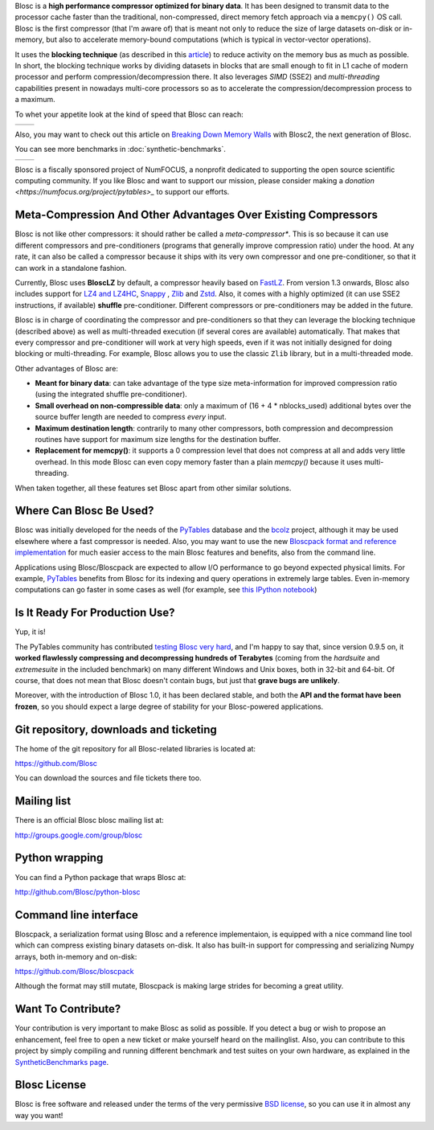 .. title: What Is Blosc?
.. slug: blosc-in-depth
.. date: 2014-06-18 16:43:07 UTC
.. tags:
.. link:
.. description:
.. type: text
.. .. template: story.tmpl

Blosc is a **high performance compressor optimized for binary
data**. It has been designed to transmit data to the processor cache
faster than the traditional, non-compressed, direct memory fetch
approach via a ``memcpy()`` OS call. Blosc is the first compressor (that
I'm aware of) that is meant not only to reduce the size of large
datasets on-disk or in-memory, but also to accelerate memory-bound
computations (which is typical in vector-vector operations).

It uses the **blocking technique** (as described in this `article
<http://www.blosc.org/docs/StarvingCPUs-CISE-2010.pdf>`_) to reduce
activity on the memory bus as much as possible.  In short, the
blocking technique works by dividing datasets in blocks that are small
enough to fit in L1 cache of modern processor and perform
compression/decompression there. It also leverages *SIMD* (SSE2)
and *multi-threading* capabilities present in nowadays multi-core
processors so as to accelerate the compression/decompression process
to a maximum.

To whet your appetite look at the kind of speed that Blosc can reach:

.. |blosclz-c| image::   /images/blosclz-comp.png
.. |blosclz-d| image::   /images/blosclz-decomp.png

+--------------+--------------+
| |blosclz-c|  | |blosclz-d|  |
+--------------+--------------+

Also, you may want to check out this article on `Breaking Down Memory Walls <http://www.blosc.org/docs/Breaking-Down-Memory-Walls.pdf>`_ with Blosc2, the next generation of Blosc.

You can see more benchmarks in :doc:`synthetic-benchmarks`.

.. |blosc-logo| image::   /images/blosc-logo.png
.. |numfocus-logo| image::   /images/numfocus-logo.png

+---------------+------------------+
| |blosc-logo|  | |numfocus-logo|  |
+---------------+------------------+

Blosc is a fiscally sponsored project of NumFOCUS, a nonprofit dedicated to supporting the open source scientific computing community. If you like Blosc and want to support our mission, please consider making a `donation <https://numfocus.org/project/pytables>_` to support our efforts.


Meta-Compression And Other Advantages Over Existing Compressors
---------------------------------------------------------------

Blosc is not like other compressors: it should rather be called a
*meta-compressor**.  This is so because it can use different
compressors and pre-conditioners (programs that generally improve
compression ratio) under the hood.  At any rate, it can also be called
a compressor because it ships with its very own compressor and one
pre-conditioner, so that it can work in a standalone fashion.

Currently, Blosc uses **BloscLZ** by default, a compressor heavily
based on `FastLZ <http://fastlz.org/>`_. From version 1.3 onwards,
Blosc also includes support for `LZ4 and LZ4HC
<http://www.lz4.org>`_, `Snappy
<https://github.com/google/snappy>`_ , `Zlib
<http://www.zlib.net>`_ and `Zstd <http://www.zstd.net>`_.  Also,
it comes with a highly optimized (it
can use SSE2 instructions, if available) **shuffle** pre-conditioner.
Different compressors or pre-conditioners may be added in the future.

Blosc is in charge of coordinating the compressor and pre-conditioners
so that they can leverage the blocking technique (described above) as
well as multi-threaded execution (if several cores are available)
automatically. That makes that every compressor and pre-conditioner
will work at very high speeds, even if it was not initially designed
for doing blocking or multi-threading. For example, Blosc allows you
to use the classic ``Zlib`` library, but in a multi-threaded mode.

Other advantages of Blosc are:

* **Meant for binary data**: can take advantage of the type size
  meta-information for improved compression ratio (using the
  integrated shuffle pre-conditioner).

* **Small overhead on non-compressible data**: only a maximum of (16
  + 4 * nblocks_used) additional bytes over the source buffer length
  are needed to compress *every* input.

* **Maximum destination length**: contrarily to many other
  compressors, both compression and decompression routines have
  support for maximum size lengths for the destination buffer.

* **Replacement for memcpy()**: it supports a 0 compression level that
  does not compress at all and adds very little overhead.  In this
  mode Blosc can even copy memory faster than a plain `memcpy()`
  because it uses multi-threading.

When taken together, all these features set Blosc apart from other
similar solutions.


Where Can Blosc Be Used?
------------------------

Blosc was initially developed for the needs of the `PyTables
<http://www.pytables.org>`_ database and the `bcolz
<https://github.com/Blosc/bcolz>`_ project, although it may be used
elsewhere where a fast compressor is needed.  Also, you may want to
use the new `Bloscpack format and reference implementation
<https://github.com/Blosc/bloscpack>`_ for much easier access to the
main Blosc features and benefits, also from the command line.

Applications using Blosc/Bloscpack are expected to allow I/O
performance to go beyond expected physical limits.  For example,
`PyTables <http://www.pytables.org>`_ benefits from Blosc for its
indexing and query operations in extremely large tables.  Even
in-memory computations can go faster in some cases as well (for
example, see `this IPython notebook
<http://nbviewer.ipython.org/github/pjimenezmateo/Big-Data/blob/master/Disk%20vs%20Memory,%20btable.ipynb>`_)


Is It Ready For Production Use?
-------------------------------

Yup, it is!

The PyTables community has contributed `testing Blosc very hard
<synthetic-benchmarks.html>`_, and I'm happy to say that, since version 0.9.5 on,
it **worked flawlessly compressing and decompressing hundreds of
Terabytes** (coming from the `hardsuite` and `extremesuite` in the
included benchmark) on many different Windows and Unix boxes, both in
32-bit and 64-bit.  Of course, that does not mean that Blosc doesn't
contain bugs, but just that **grave bugs are unlikely**.

Moreover, with the introduction of Blosc 1.0, it has been declared
stable, and both the **API and the format have been frozen**, so you
should expect a large degree of stability for your Blosc-powered
applications.

Git repository, downloads and ticketing
---------------------------------------

The home of the git repository for all Blosc-related libraries is
located at:

https://github.com/Blosc

You can download the sources and file tickets there too.

Mailing list
------------

There is an official Blosc blosc mailing list at:

http://groups.google.com/group/blosc

Python wrapping
---------------

You can find a Python package that wraps Blosc at:

http://github.com/Blosc/python-blosc

Command line interface
----------------------

Bloscpack, a serialization format using Blosc and a reference
implementaion, is equipped with a nice command line tool which can
compress existing binary datasets on-disk. It also has built-in
support for compressing and serializing Numpy arrays, both in-memory
and on-disk:

https://github.com/Blosc/bloscpack

Although the format may still mutate, Bloscpack is making large
strides for becoming a great utility.

Want To Contribute?
-------------------

Your contribution is very important to make Blosc as solid as possible.  If
you detect a bug or wish to propose an enhancement, feel free to open a new
ticket or make yourself heard on the mailinglist.  Also, you can contribute to
this project by simply compiling and running different benchmark and test
suites on your own hardware, as explained in the `SyntheticBenchmarks page
<synthetic-benchmarks>`_.

Blosc License
-------------

Blosc is free software and released under the terms of the very
permissive `BSD license <xhttp://en.wikipedia.org/wiki/MIT_License>`_,
so you can use it in almost any way you want!


